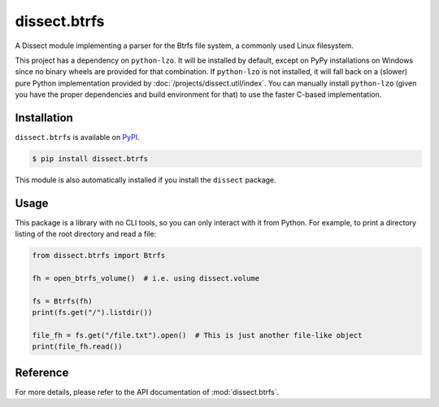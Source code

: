dissect.btrfs
=============

.. button-link:: https://github.com/fox-it/dissect.btrfs
    :color: primary
    :outline:

    :octicon:`mark-github` View on GitHub

A Dissect module implementing a parser for the Btrfs file system, a commonly used Linux filesystem.

This project has a dependency on ``python-lzo``. It will be installed by default, except on PyPy installations on Windows since no binary wheels are provided for that combination. If ``python-lzo`` is not installed, it will fall back on a (slower) pure Python implementation provided by :doc:`/projects/dissect.util/index`. You can manually install ``python-lzo`` (given you have the proper dependencies and build environment for that) to use the faster C-based implementation.


Installation
------------

``dissect.btrfs`` is available on `PyPI <https://pypi.org/project/dissect.btrfs/>`_.

.. code-block:: console

    $ pip install dissect.btrfs

This module is also automatically installed if you install the ``dissect`` package.

Usage
-----

This package is a library with no CLI tools, so you can only interact with it from Python. For example, to print a directory
listing of the root directory and read a file:

.. code-block:: python

    from dissect.btrfs import Btrfs

    fh = open_btrfs_volume()  # i.e. using dissect.volume

    fs = Btrfs(fh)
    print(fs.get("/").listdir())

    file_fh = fs.get("/file.txt").open()  # This is just another file-like object
    print(file_fh.read())

Reference
---------

For more details, please refer to the API documentation of :mod:`dissect.btrfs`.
